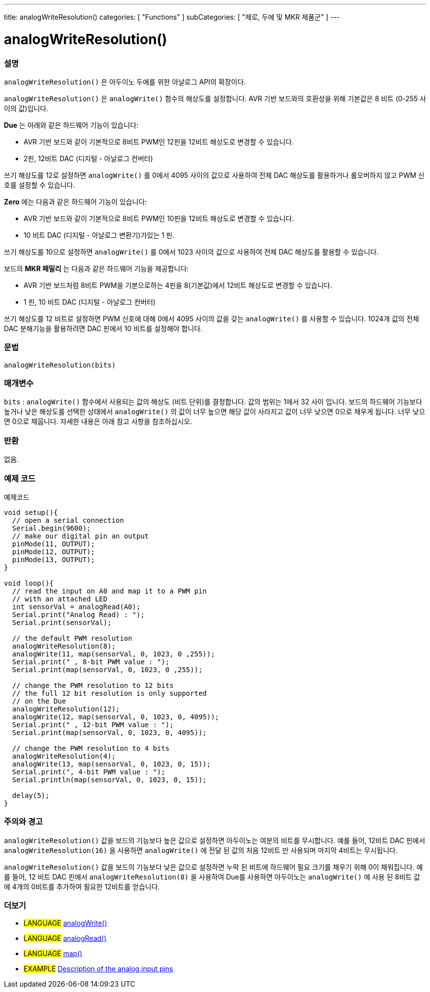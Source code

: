 ---
title: analogWriteResolution()
categories: [ "Functions" ]
subCategories: [ "제로, 두에 및 MKR 제품군" ]
---




= analogWriteResolution()


// OVERVIEW SECTION STARTS
[#overview]
--

[float]
=== 설명
`analogWriteResolution()` 은 아두이노 두에를 위한 아날로그 API의 확장이다.

`analogWriteResolution()` 은 `analogWrite()` 함수의 해상도를 설정합니다. AVR 기반 보드와의 호환성을 위해 기본값은 8 비트 (0-255 사이의 값)입니다.

*Due* 는 아래와 같은 하드웨어 기능이 있습니다:

* AVR 기반 보드와 같이 기본적으로 8비트 PWM인 12핀을 12비트 해상도로 변경할 수 있습니다.

* 2핀, 12비트 DAC (디지털 - 아날로그 컨버터)

쓰기 해상도를 12로 설정하면 `analogWrite()` 를 0에서 4095 사이의 값으로 사용하여 전체 DAC 해상도를 활용하거나 롤오버하지 않고 PWM 신호를 설정할 수 있습니다.

*Zero* 에는 다음과 같은 하드웨어 기능이 있습니다:

* AVR 기반 보드와 같이 기본적으로 8비트 PWM인 10핀을 12비트 해상도로 변경할 수 있습니다.

* 10 비트 DAC (디지털 - 아날로그 변환기)가있는 1 핀.

쓰기 해상도를 10으로 설정하면 `analogWrite()` 를 0에서 1023 사이의 값으로 사용하여 전체 DAC 해상도를 활용할 수 있습니다.

보드의 *MKR 패밀리* 는 다음과 같은 하드웨어 기능을 제공합니다:

* AVR 기반 보드처럼 8비트 PWM을 기본으로하는 4핀을 8(기본값)에서 12비트 해상도로 변경할 수 있습니다.

* 1 핀, 10 비트 DAC (디지털 - 아날로그 컨버터)

쓰기 해상도를 12 비트로 설정하면 PWM 신호에 대해 0에서 4095 사이의 값을 갖는 `analogWrite()` 를 사용할 수 있습니다. 1024개 값의 전체 DAC 분해기능을 활용하려면 DAC 핀에서 10 비트를 설정해야 합니다.
[%hardbreaks]


[float]
=== 문법
`analogWriteResolution(bits)`


[float]
=== 매개변수
`bits` : `analogWrite()` 함수에서 사용되는 값의 해상도 (비트 단위)를 결정합니다. 값의 범위는 1에서 32 사이 입니다. 보드의 하드웨어 기능보다 높거나 낮은 해상도를 선택한 상태에서 `analogWrite()` 의 값이 너무 높으면 해당 값이 사라지고 값이 너무 낮으면 0으로 채우게 됩니다. 너무 낮으면 0으로 채웁니다. 자세한 내용은 아래 참고 사항을 참조하십시오.

[float]
=== 반환
없음.

--
// OVERVIEW SECTION ENDS




// HOW TO USE SECTION STARTS
[#howtouse]
--

[float]
=== 예제 코드
// Describe what the example code is all about and add relevant code   ►►►►► THIS SECTION IS MANDATORY ◄◄◄◄◄
예제코드

[source,arduino]
----
void setup(){
  // open a serial connection
  Serial.begin(9600);
  // make our digital pin an output
  pinMode(11, OUTPUT);
  pinMode(12, OUTPUT);
  pinMode(13, OUTPUT);
}

void loop(){
  // read the input on A0 and map it to a PWM pin
  // with an attached LED
  int sensorVal = analogRead(A0);
  Serial.print("Analog Read) : ");
  Serial.print(sensorVal);

  // the default PWM resolution
  analogWriteResolution(8);
  analogWrite(11, map(sensorVal, 0, 1023, 0 ,255));
  Serial.print(" , 8-bit PWM value : ");
  Serial.print(map(sensorVal, 0, 1023, 0 ,255));

  // change the PWM resolution to 12 bits
  // the full 12 bit resolution is only supported
  // on the Due
  analogWriteResolution(12);
  analogWrite(12, map(sensorVal, 0, 1023, 0, 4095));
  Serial.print(" , 12-bit PWM value : ");
  Serial.print(map(sensorVal, 0, 1023, 0, 4095));

  // change the PWM resolution to 4 bits
  analogWriteResolution(4);
  analogWrite(13, map(sensorVal, 0, 1023, 0, 15));
  Serial.print(", 4-bit PWM value : ");
  Serial.println(map(sensorVal, 0, 1023, 0, 15));

  delay(5);
}
----
[%hardbreaks]

[float]
=== 주의와 경고
`analogWriteResolution()` 값을 보드의 기능보다 높은 값으로 설정하면 아두이노는 여분의 비트를 무시합니다. 예를 들어, 12비트 DAC 핀에서 `analogWriteResolution(16)` 을 사용하면 `analogWrite()` 에 전달 된 값의 처음 12비트 만 사용되며 마지막 4비트는 무시됩니다.

`analogWriteResolution()` 값을 보드의 기능보다 낮은 값으로 설정하면 누락 된 비트에 하드웨어 필요 크기를 채우기 위해 0이 채워집니다. 예를 들어, 12 비트 DAC 핀에서 `analogWriteResolution(8)` 을 사용하여 Due를 사용하면 아두이노는 `analogWrite()` 에 사용 된 8비트 값에 4개의 0비트를 추가하여 필요한 12비트를 얻습니다.

--
// HOW TO USE SECTION ENDS


// SEE ALSO SECTION
[#see_also]
--

[float]
=== 더보기

[role="language"]
* #LANGUAGE# link:../../analog-io/analogwrite[analogWrite()]
* #LANGUAGE# link:../../analog-io/analogread[analogRead()]
* #LANGUAGE# link:../../math/map[map()]

[role="example"]
* #EXAMPLE# http://arduino.cc/en/Tutorial/AnalogInputPins[Description of the analog input pins]

--
// SEE ALSO SECTION ENDS

